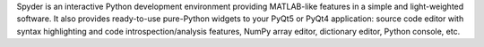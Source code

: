 Spyder is an interactive Python development environment providing
MATLAB-like features in a simple and light-weighted software.
It also provides ready-to-use pure-Python widgets to your PyQt5 or
PyQt4 application: source code editor with syntax highlighting and
code introspection/analysis features, NumPy array editor, dictionary
editor, Python console, etc.

